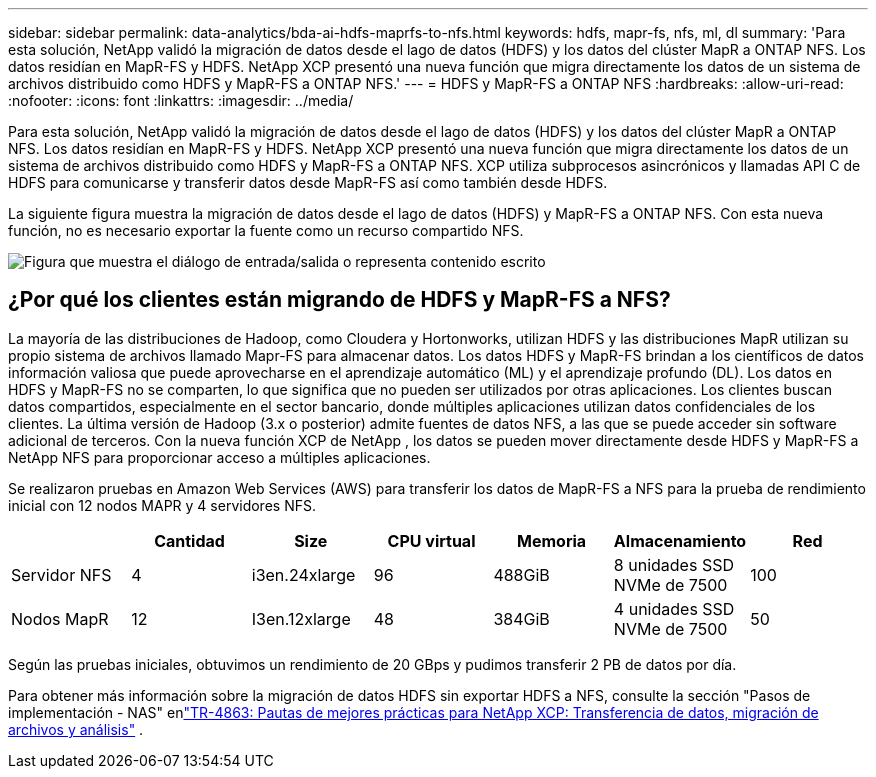 ---
sidebar: sidebar 
permalink: data-analytics/bda-ai-hdfs-maprfs-to-nfs.html 
keywords: hdfs, mapr-fs, nfs, ml, dl 
summary: 'Para esta solución, NetApp validó la migración de datos desde el lago de datos (HDFS) y los datos del clúster MapR a ONTAP NFS.  Los datos residían en MapR-FS y HDFS.  NetApp XCP presentó una nueva función que migra directamente los datos de un sistema de archivos distribuido como HDFS y MapR-FS a ONTAP NFS.' 
---
= HDFS y MapR-FS a ONTAP NFS
:hardbreaks:
:allow-uri-read: 
:nofooter: 
:icons: font
:linkattrs: 
:imagesdir: ../media/


[role="lead"]
Para esta solución, NetApp validó la migración de datos desde el lago de datos (HDFS) y los datos del clúster MapR a ONTAP NFS.  Los datos residían en MapR-FS y HDFS.  NetApp XCP presentó una nueva función que migra directamente los datos de un sistema de archivos distribuido como HDFS y MapR-FS a ONTAP NFS.  XCP utiliza subprocesos asincrónicos y llamadas API C de HDFS para comunicarse y transferir datos desde MapR-FS así como también desde HDFS.

La siguiente figura muestra la migración de datos desde el lago de datos (HDFS) y MapR-FS a ONTAP NFS.  Con esta nueva función, no es necesario exportar la fuente como un recurso compartido NFS.

image:bda-ai-006.png["Figura que muestra el diálogo de entrada/salida o representa contenido escrito"]



== ¿Por qué los clientes están migrando de HDFS y MapR-FS a NFS?

La mayoría de las distribuciones de Hadoop, como Cloudera y Hortonworks, utilizan HDFS y las distribuciones MapR utilizan su propio sistema de archivos llamado Mapr-FS para almacenar datos.  Los datos HDFS y MapR-FS brindan a los científicos de datos información valiosa que puede aprovecharse en el aprendizaje automático (ML) y el aprendizaje profundo (DL).  Los datos en HDFS y MapR-FS no se comparten, lo que significa que no pueden ser utilizados por otras aplicaciones.  Los clientes buscan datos compartidos, especialmente en el sector bancario, donde múltiples aplicaciones utilizan datos confidenciales de los clientes.  La última versión de Hadoop (3.x o posterior) admite fuentes de datos NFS, a las que se puede acceder sin software adicional de terceros.  Con la nueva función XCP de NetApp , los datos se pueden mover directamente desde HDFS y MapR-FS a NetApp NFS para proporcionar acceso a múltiples aplicaciones.

Se realizaron pruebas en Amazon Web Services (AWS) para transferir los datos de MapR-FS a NFS para la prueba de rendimiento inicial con 12 nodos MAPR y 4 servidores NFS.

|===
|  | Cantidad | Size | CPU virtual | Memoria | Almacenamiento | Red 


| Servidor NFS | 4 | i3en.24xlarge | 96 | 488GiB | 8 unidades SSD NVMe de 7500 | 100 


| Nodos MapR | 12 | I3en.12xlarge | 48 | 384GiB | 4 unidades SSD NVMe de 7500 | 50 
|===
Según las pruebas iniciales, obtuvimos un rendimiento de 20 GBps y pudimos transferir 2 PB de datos por día.

Para obtener más información sobre la migración de datos HDFS sin exportar HDFS a NFS, consulte la sección "Pasos de implementación - NAS" enlink:https://docs.netapp.com/us-en/netapp-solutions-dataops/xcp/xcp-bp-deployment-steps.html["TR-4863: Pautas de mejores prácticas para NetApp XCP: Transferencia de datos, migración de archivos y análisis"^] .

